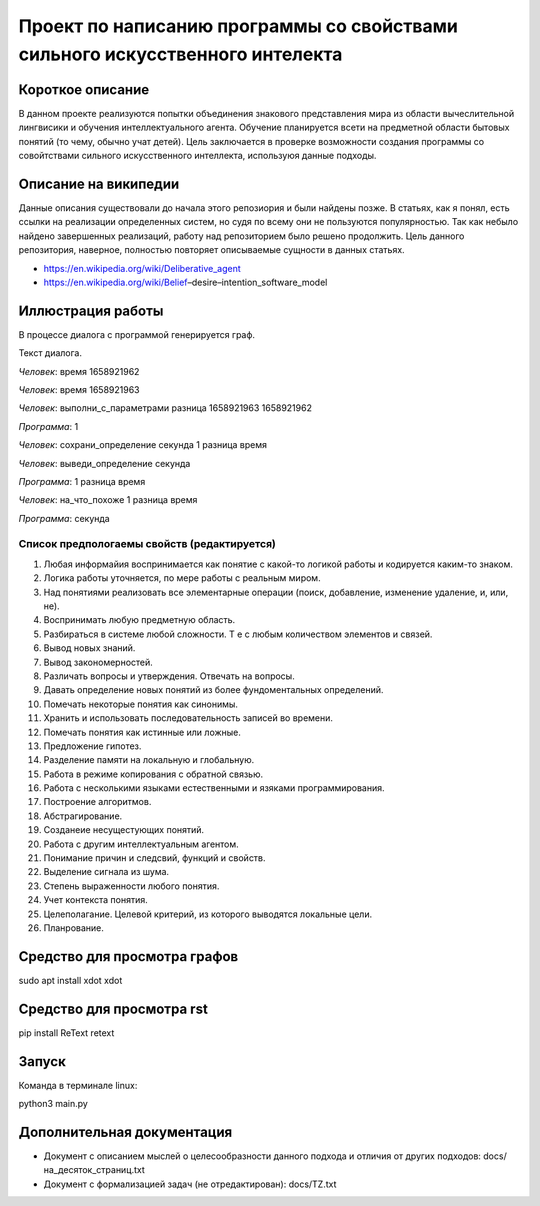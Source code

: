Проект по написанию программы со свойствами сильного искусственного интелекта
=============================================================================

Короткое описание
-----------------

В данном проекте реализуются попытки объединения знакового представления мира из области вычеслительной лингвисики и обучения интеллектуального агента. Обучение планируется всети на предметной области бытовых понятий (то чему, обычно учат детей). Цель заключается в проверке возможности создания программы со совойтствами сильного искусственного интеллекта, используюя данные подходы.

Описание на википедии
-----------------

Данные описания существовали до начала этого репозиория и были найдены позже. В статьях, как я понял, есть ссылки на реализации определенных систем, но судя по всему они не пользуются популярностью. Так как небыло найдено завершенных реализаций, работу над репозиторием было решено продолжить. Цель данного репозитория, наверное, полностью повторяет описываемые сущности в данных статьях.

* https://en.wikipedia.org/wiki/Deliberative_agent

* https://en.wikipedia.org/wiki/Belief–desire–intention_software_model

Иллюстрация работы
------------------

В процессе диалога с программой генерируется граф.

|изображение графа|

.. |изображение графа| image:: docs/readme.jpg

Текст диалога.

*Человек*: время 1658921962

*Человек*: время 1658921963

*Человек*: выполни_с_параметрами разница 1658921963 1658921962

*Программа*: 1

*Человек*: сохрани_определение секунда 1 разница время

*Человек*: выведи_определение секунда

*Программа*: 1 разница время

*Человек*: на_что_похоже 1 разница время

*Программа*: секунда

Список предпологаемы свойств (редактируется)
~~~~~~~~~~~~~~~~~~~~~~~~~~~~~~~~~~~~~~~~~~~~

#. Любая информайия воспринимается как понятие с какой-то логикой работы и кодируется каким-то знаком.
#. Логика работы уточняется, по мере работы с реальным миром.
#. Над понятиями реализовать все элементарные операции (поиск, добавление, изменение удаление, и, или, не).
#. Воспринимать любую предметную область.
#. Разбираться в системе любой сложности. Т е с любым количеством элементов и связей. 
#. Вывод новых знаний.
#. Вывод закономерностей.
#. Различать вопросы и утверждения. Отвечать на вопросы.
#. Давать определение новых понятий из более фундоментальных определений.
#. Помечать некоторые понятия как синонимы.
#. Хранить и использовать последовательность записей во времени.
#. Помечать понятия как истинные или ложные.
#. Предложение гипотез.
#. Разделение памяти на локальную и глобальную.
#. Работа в режиме копирования с обратной связью.
#. Работа с несколькими языками естественными и язяками программирования.
#. Построение алгоритмов.
#. Абстрагирование.
#. Созданеие несущестующих понятий.
#. Работа с другим интеллектуальным агентом.
#. Понимание причин и следсвий, функций и свойств.
#. Выделение сигнала из шума.
#. Степень выраженности любого понятия.
#. Учет контекста понятия.
#. Целеполагание. Целевой критерий, из которого выводятся локальные цели.
#. Планрование.

Средство для просмотра графов
------

sudo apt install xdot
xdot

Средство для просмотра rst
------

pip install ReText
retext

Запуск
------

Команда в терминале linux:

python3 main.py

Дополнительная документация
---------------------------

* Документ с описанием мыслей о целесообразности данного подхода и отличия от других подходов: docs/на_десяток_страниц.txt
* Документ с формализацией задач (не отредактирован): docs/TZ.txt